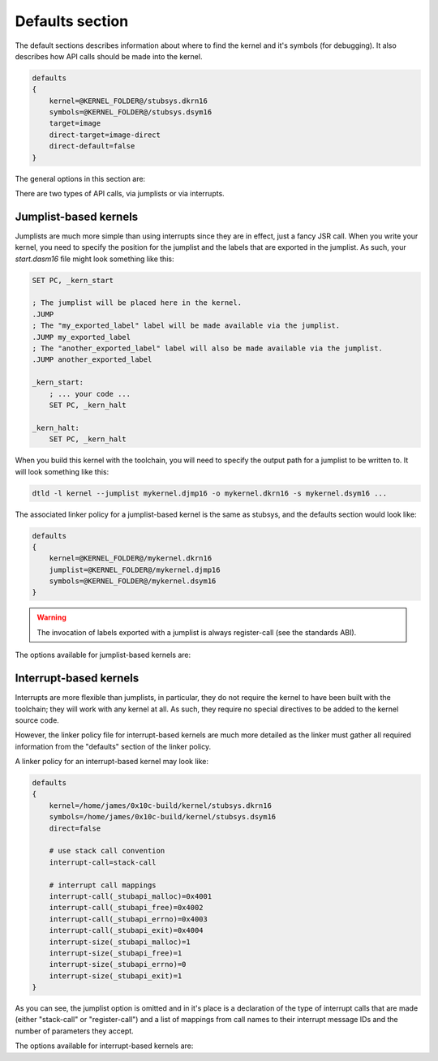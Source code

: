 .. _kernels-writing-defaults:

Defaults section
=============================

The default sections describes information about where to find the kernel and it's symbols
(for debugging).  It also describes how API calls should be made into the kernel.

.. code-block:: text
    
    defaults
    {
        kernel=@KERNEL_FOLDER@/stubsys.dkrn16
        symbols=@KERNEL_FOLDER@/stubsys.dsym16
        target=image
        direct-target=image-direct
        direct-default=false
    }

The general options in this section are:

.. py:attribute:: kernel
    :noindex:
    
    The path to the fully built kernel.  `@KERNEL_FOLDER@` will be replaced with the correct
    leading path when the policy is parsed.
    
.. py:attribute:: symbols
    :noindex:
    
    The path to kernel symbols.  These will be added to the resulting program's symbol
    database if the program is linked directly against the kernel.  Otherwise they are
    unused.  `@KERNEL_FOLDER@` will be replaced with the correct leading path when the
    policy is parsed.

.. py:attribute:: target
    :noindex:
    
    The default policy to use when linking against a kernel in a non-direct manner.
    See :ref:`kernels-writing-policies` for more information.
    
.. py:attribute:: direct-target
    :noindex:
    
    The default policy to use when linking against a kernel in a direct manner.
    See :ref:`kernels-writing-policies` for more information.
    
.. py:attribute:: direct-default
    :noindex:
    
    Whether or not the linker should directly link the program against the kernel.
    
    In a direct link, the kernel is added to the list of input files as the first file
    in the link.  The resulting binary is thus a complete copy of the kernel and the attached
    program.
    
    In a non-direct link (the default), the kernel is only referenced by the linker; it is
    not attached in the final resulting binary.
    
There are two types of API calls, via jumplists or via interrupts.

Jumplist-based kernels
----------------------------------

Jumplists are much more simple than using interrupts since they are in effect, just a fancy
JSR call.  When you write your kernel, you need to specify the position for the jumplist and
the labels that are exported in the jumplist.  As such, your `start.dasm16` file might look
something like this:

.. code-block:: nasm
    
    SET PC, _kern_start
    
    ; The jumplist will be placed here in the kernel.
    .JUMP
    ; The "my_exported_label" label will be made available via the jumplist.
    .JUMP my_exported_label
    ; The "another_exported_label" label will also be made available via the jumplist.
    .JUMP another_exported_label
    
    _kern_start:
        ; ... your code ...
        SET PC, _kern_halt
        
    _kern_halt:
        SET PC, _kern_halt
        
When you build this kernel with the toolchain, you will need to specify the output path for
a jumplist to be written to.  It will look something like this:

.. code-block:: bash
    
    dtld -l kernel --jumplist mykernel.djmp16 -o mykernel.dkrn16 -s mykernel.dsym16 ...
    
The associated linker policy for a jumplist-based kernel is the same as stubsys, and the defaults
section would look like:

.. code-block:: text
    
    defaults
    {
        kernel=@KERNEL_FOLDER@/mykernel.dkrn16
        jumplist=@KERNEL_FOLDER@/mykernel.djmp16
        symbols=@KERNEL_FOLDER@/mykernel.dsym16
    }
    
.. warning::
    
    The invocation of labels exported with a jumplist is always register-call (see the standards ABI).
    
The options available for jumplist-based kernels are:

.. py:attribute:: jumplist
    :noindex:
    
    The path to the kernel jumplist.  `@KERNEL_FOLDER@` will be replaced with the correct
    leading path when the policy is parsed.
    
Interrupt-based kernels
----------------------------------

Interrupts are more flexible than jumplists, in particular, they do not require the kernel to have
been built with the toolchain; they will work with any kernel at all.  As such, they require no
special directives to be added to the kernel source code.

However, the linker policy file for interrupt-based kernels are much more detailed as the linker must 
gather all required information from the "defaults" section of the linker policy.

A linker policy for an interrupt-based kernel may look like:

.. code-block:: text
    
    defaults
    {
        kernel=/home/james/0x10c-build/kernel/stubsys.dkrn16
        symbols=/home/james/0x10c-build/kernel/stubsys.dsym16
        direct=false
        
        # use stack call convention
        interrupt-call=stack-call
        
        # interrupt call mappings
        interrupt-call(_stubapi_malloc)=0x4001
        interrupt-call(_stubapi_free)=0x4002
        interrupt-call(_stubapi_errno)=0x4003
        interrupt-call(_stubapi_exit)=0x4004
        interrupt-size(_stubapi_malloc)=1
        interrupt-size(_stubapi_free)=1
        interrupt-size(_stubapi_errno)=0
        interrupt-size(_stubapi_exit)=1
    }
    
As you can see, the jumplist option is omitted and in it's place is a declaration of the type
of interrupt calls that are made (either "stack-call" or "register-call") and a list of mappings
from call names to their interrupt message IDs and the number of parameters they accept.

The options available for interrupt-based kernels are:

.. py:attribute:: interrupt-call
    :noindex:
    
    The type of interrupt calls to make.  Currently supported are "stack-call" and "register-call",
    each defining their own semantics about how parameters are passed to the kernel.
    
    For users of the .CALL directive this is irrelevant as the linker ensures that parameters are
    translated from an ABI register call, to a stack or register kernel call.
    
    .. note::
    
        The "stack-call" calling convention is one where all of the arguments to a
        kernel call are pushed onto the stack and the interrupt is triggered.  The
        result of the kernel call is in the position of the first argument when the
        interrupt returns and thus, a dummy value be pushed onto the stack if there
        are no arguments to the kernel call.
        
    .. note::
    
        The "register-call" calling convention is one where the first 3 arguments
        are put into the A, B and C registers respectively and then any additional
        arguments are pushed onto the stack.  The result of the kernel call is
        placed into the top of the stack and thus, if there are less than 4 arguments,
        a dummy value is pushed to hold the result.
        
    .. warning::
    
        A kernel register call is *not* the same as an ABI register call since interrupts
        clobber the A register on the RFI instruction.
    
.. py:function:: interrupt-call(name)
    :noindex:
    
    Specifies the interrupt message ID that should be sent when calling the specified
    name via the .CALL directive.
    
    May be specified in either hexadecimal or decimal format.
    
.. py:function:: interrupt-size(name)
    :noindex:
    
    Specifies the number of parameters used when calling the specified interrupt message.

    May be specified in either hexadecimal or decimal format.    